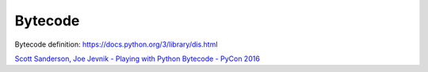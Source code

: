 +++++++++++++++++++
Bytecode
+++++++++++++++++++

Bytecode definition: https://docs.python.org/3/library/dis.html



`Scott Sanderson, Joe Jevnik - Playing with Python Bytecode - PyCon 2016 <https://www.youtube.com/watch?v=mxjv9KqzwjI&feature=youtu.be>`_